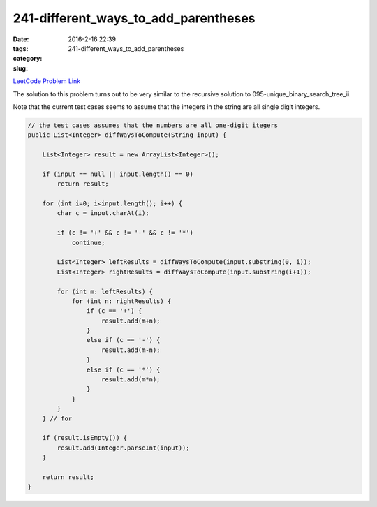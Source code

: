 241-different_ways_to_add_parentheses
#####################################

:date: 2016-2-16 22:39
:tags:
:category:
:slug: 241-different_ways_to_add_parentheses

`LeetCode Problem Link <https://leetcode.com/problems/different-ways-to-add-parentheses/>`_

The solution to this problem turns out to be very similar to the recursive solution to
095-unique_binary_search_tree_ii.

Note that the current test cases seems to assume that the integers in the string are all single digit integers.

.. code-block:: java

    // the test cases assumes that the numbers are all one-digit itegers
    public List<Integer> diffWaysToCompute(String input) {

        List<Integer> result = new ArrayList<Integer>();

        if (input == null || input.length() == 0)
            return result;

        for (int i=0; i<input.length(); i++) {
            char c = input.charAt(i);

            if (c != '+' && c != '-' && c != '*')
                continue;

            List<Integer> leftResults = diffWaysToCompute(input.substring(0, i));
            List<Integer> rightResults = diffWaysToCompute(input.substring(i+1));

            for (int m: leftResults) {
                for (int n: rightResults) {
                    if (c == '+') {
                        result.add(m+n);
                    }
                    else if (c == '-') {
                        result.add(m-n);
                    }
                    else if (c == '*') {
                        result.add(m*n);
                    }
                }
            }
        } // for

        if (result.isEmpty()) {
            result.add(Integer.parseInt(input));
        }

        return result;
    }

